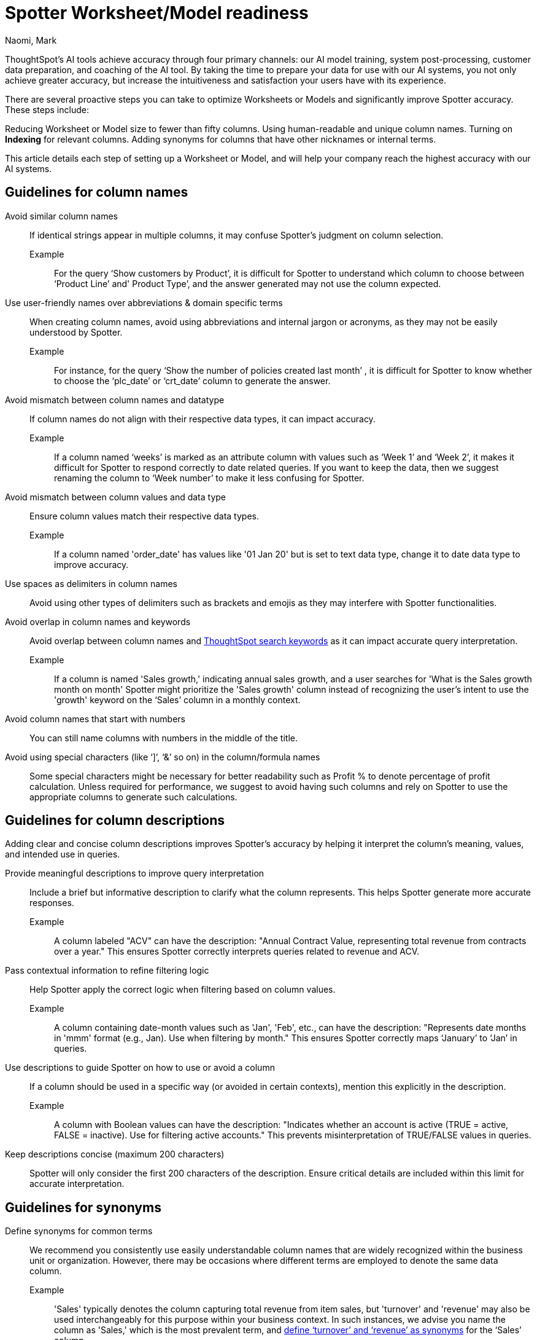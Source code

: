 = Spotter Worksheet/Model readiness
:last_updated: 2/14/2025
:author: Naomi, Mark
:linkattrs:
:experimental:
:page-layout: default-cloud
:description:
:jira: SCAL-228500, SCAL-232768, SCAL-243503, SCAL-240422, SCAL-251986


ThoughtSpot’s AI tools achieve accuracy through four primary channels: our AI model training, system post-processing, customer data preparation, and coaching of the AI tool. By taking the time to prepare your data for use with our AI systems, you not only achieve greater accuracy, but increase the intuitiveness and satisfaction your users have with its experience.


There are several proactive steps you can take to optimize Worksheets or Models and significantly improve Spotter accuracy. These steps include:


Reducing Worksheet or Model size to fewer than fifty columns.
Using human-readable and unique column names.
Turning on *Indexing* for relevant columns.
Adding synonyms for columns that have other nicknames or internal terms.


This article details each step of setting up a Worksheet or Model, and will help your company reach the highest accuracy with our AI systems.


== Guidelines for column names


Avoid similar column names::
If identical strings appear in multiple columns, it may confuse Spotter’s judgment on column selection.
Example:::
For the query ‘Show customers by Product’, it is difficult for Spotter to understand which column to choose between ‘Product Line’ and' Product Type’, and the answer generated may not use the column expected.
Use user-friendly names over abbreviations & domain specific terms::
When creating column names, avoid using abbreviations and internal jargon or acronyms, as they may not be easily understood by Spotter.
Example:::
For instance, for the query ‘Show the number of policies created last month’ , it is difficult for Spotter to know whether to choose the ‘plc_date’ or ‘crt_date’ column to generate the answer.
Avoid mismatch between column names and datatype::
If column names do not align with their respective data types, it can impact accuracy.
Example:::
If a column named ‘weeks’ is marked as an attribute column with values such as ‘Week 1’ and ‘Week 2’, it makes it difficult for Spotter to respond correctly to date related queries. If you want to keep the data, then we suggest renaming the column to ‘Week number’ to make it less confusing for Spotter.
Avoid mismatch between column values and data type::
Ensure column values match their respective data types.
Example::: If a column named 'order_date' has values like '01 Jan 20' but is set to text data type, change it to date data type to improve accuracy.
Use spaces as delimiters in column names::
Avoid using other types of delimiters such as brackets and emojis as they may interfere with Spotter functionalities.
Avoid overlap in column names and keywords::
Avoid overlap between column names and xref:keywords.adoc[ThoughtSpot search keywords] as it can impact accurate query interpretation.
Example:::
If a column is named 'Sales growth,' indicating annual sales growth, and a user searches for 'What is the Sales growth month on month' Spotter might prioritize the 'Sales growth' column instead of recognizing the user's intent to use the 'growth' keyword on the ‘Sales’ column in a monthly context.

Avoid column names that start with numbers:: You can still name columns with numbers in the middle of the title.
Avoid using special characters (like ‘]’, ‘&’ so on) in the column/formula names::
Some special characters might be necessary for better readability such as Profit % to denote percentage of profit calculation.
Unless required for performance, we suggest to avoid having such columns and rely on Spotter to use the appropriate columns to generate such calculations.


== Guidelines for column descriptions

Adding clear and concise column descriptions improves Spotter’s accuracy by helping it interpret the column’s meaning, values, and intended use in queries.

Provide meaningful descriptions to improve query interpretation::
Include a brief but informative description to clarify what the column represents. This helps Spotter generate more accurate responses.
Example::: A column labeled "ACV" can have the description:
"Annual Contract Value, representing total revenue from contracts over a year."
This ensures Spotter correctly interprets queries related to revenue and ACV.

Pass contextual information to refine filtering logic::
Help Spotter apply the correct logic when filtering based on column values.
Example::: A column containing date-month values such as 'Jan', 'Feb', etc., can have the description:
"Represents date months in 'mmm' format (e.g., Jan). Use when filtering by month."
This ensures Spotter correctly maps ‘January’ to ‘Jan’ in queries.

Use descriptions to guide Spotter on how to use or avoid a column::
If a column should be used in a specific way (or avoided in certain contexts), mention this explicitly in the description.

Example::: A column with Boolean values can have the description:
"Indicates whether an account is active (TRUE = active, FALSE = inactive). Use for filtering active accounts."
This prevents misinterpretation of TRUE/FALSE values in queries.

Keep descriptions concise (maximum 200 characters)::
Spotter will only consider the first 200 characters of the description.
Ensure critical details are included within this limit for accurate interpretation.

== Guidelines for synonyms


Define synonyms for common terms::
We recommend you consistently use easily understandable column names that are widely recognized within the business unit or organization. However, there may be occasions where different terms are employed to denote the same data column.
Example:::
'Sales' typically denotes the column capturing total revenue from item sales, but 'turnover' and 'revenue' may also be used interchangeably for this purpose within your business context. In such instances, we advise you name the column as 'Sales,' which is the most prevalent term, and xref:data-modeling-visibility.adoc#create-synonyms[define ‘turnover’ and ‘revenue’ as synonyms] for the ‘Sales’ column. +
This approach will assist Spotter in picking the column correctly when users ask for sales, turnover or revenue.
+
[.bordered]
image:spotter-synonyms.png[Synonyms for Spotter]


Avoid overlap in synonyms and column names::
Ensure that the synonyms for a particular column are clear and distinct from any other column name or column synonyms to avoid confusing Spotter from picking the right column.
Example:::
For the query ‘Show the total expenses for last month’, if there is a column named 'Costs' with a synonym 'Expense', and another column named 'Material Expenses' in the Worksheet or Model, Spotter might not be able to select the right column to generate a response




== Guidelines for date columns


Avoid adding multiple date columns::
We advise keeping the number of date columns to a minimum, adding only those that are necessary. Keywords such as 'growth' often rely on date columns, making it challenging for the system to select the appropriate column to generate a response. +
If your worksheet has more than 2 date columns, we suggest building content such as Answers and Liveboards containing the specific date columns.
This helps Spotter understand the relationship between the columns in the Worksheet or Model and can significantly improve Spotter's ability to accurately select the correct date columns when generating a response.

Default aggregation granularity in TML file:: If you want to assign a different default aggregation granularity, you can set it for each date column in the Worksheet/Model TML file using the default_date_bucket property.
+
[.bordered]
image:default_date_bucket.png[Set the default_date_bucket_to DAILY]

Example::: If you set the default_date_bucket to DAILY for the column Order Date, the column is now interpreted as Order Date daily. Any questions such as "Display the trend of orders" would show the trend on a daily level by default.


== Guidelines for indexing columns


Ensure the columns being queried upon Spotter are indexed::
Indexing is essential for enabling access to relevant data values and accurately identifying specific column values in queries.
Example:::
For instance, consider a query such as ‘Show sales for Metformin’. Without indexing, it becomes difficult for Spotter to discern whether to look for the value ‘Metformin’  in the column named ‘Area’ or ‘Vendor Name’ or ‘Drug Name’. +
If you don't see value suggestions in Search Data, then Spotter will likely be unable to pick those values correctly.
+
[.bordered]
image:spotter-value-suggestions-none.png[Term in Search Data shows no suggestions]
+
[.bordered]
image:spotter-value-suggestions.png[Term entered in Search Data shows suggested value]



//South value being fetched from the Region column post indexing


NOTE: Always disable indexing for Personally Identifiable Information (PII) Data


Avoid indexing unused columns with overlapping values::
Index only required columns.  Too many values from columns might confuse Spotter in selecting the right column.
Example:::
Consider a query such as 'Show sales for Washington area'. Spotter may find it challenging to determine whether the user is referring to 'Washington' within the context of the column names 'District' or 'State', as the value is present for both columns. If it's unavoidable in your business context to disable indexing on a column as users can query for values on it, we suggest specifying the column name while querying to help Spotter in picking the right column. +
For instance, changing the query to  ‘Show sales for Washington State’, will provide a more accurate result.
Avoid indexing descriptive text columns::
This can impact accuracy as it confuses Spotter in picking the right column.
Ensure indexing of low cardinality columns::
Proactively identify and address low cardinality columns lacking indexing to optimize data accessibility and analysis accuracy.
xref:worksheet-formula.adoc[Create formulas] or xref:column-sets.adoc[sets] for high cardinality columns::
This helps in mitigating potential indexing issues and enhancing Spotter’s accuracy.

[#optimize-spotter]
=== Use Spotter optimization to enable indexing

To improve search accuracy it's important to index Worksheet and Model attribute columns properly, so ThoughtSpot can effectively retrieve and provide sample values associated with those columns. These sample values, combined with the column name, are passed to the LLM, which enables it to do the following:

* Understand the column properties better
* Map the requested value in the query to the correct column value when generating an answer

*Spotter optimization* makes this a lot easier because it tells you columns which are not configured to index values and allows you to easily configure indexing on the appropriate columns.

IMPORTANT: You must have permission to edit tables in the Model or Worksheet to use _Spotter optimization_.

To use Optimize for Spotter, do the following:

. In the Data workspace, click the name of the Worksheet or Model you want to optimize for Spotter.
. In the Model or Worksheet, click the *More* menu image:icon-more-10px.png[Chart configuration icon image], and select *Enable Spotter*.
. Click the *Spotter optimization* tab.

. Under *Enable indexing*, click *View suggestions*. The *Optimize for Spotter* window appears with a list of columns that are not currently indexed. Click *Optimize*.
+
After all selected columns are indexed, the _Indexing successful_ message appears at the bottom of the page.
+
image::optimize-spotter-success.png[Indexing successful]

=== Use Spotter optimization to fix date value issues

Correct date values help Spotter interpret queries and apply filters correctly. To optimize date values, follow these steps:

. In the Data workspace, click the name of the Worksheet or Model you want to optimize for Spotter.
. In the Model or Worksheet, click the *More* menu image:icon-more-10px.png[Chart configuration icon image], and select *Enable Spotter*.
. Click the *Spotter optimization* tab.

. Under *Fix date value issues*, click *View suggestions*. Click *Optimize*.
+
After all selected columns are indexed, the _Indexing successful_ message appears at the bottom of the page.


=== Use Spotter optimization to fix column type mismatches

Setting the correct type for columns (like attribute or measure) helps Spotter interpret the data and apply aggregations correctly.

. In the Data workspace, click the name of the Worksheet or Model you want to optimize for Spotter.
. In the Model or Worksheet, click the *More* menu image:icon-more-10px.png[Chart configuration icon image], and select *Enable Spotter*.
. Click the *Spotter optimization* tab.

. Under *Fix column type mismatches*, click *View suggestions*. Click *Optimize*.
+
After all selected columns are indexed, the _Indexing successful_ message appears at the bottom of the page.


==== Troubleshooting

If it is not possible to fully optimize the Worksheet or Model, or there are additional recommended steps before optimizing, one of the following messages appears:

- If "Some columns were not updated" appears, it lists which columns could not be indexed. To index those columns, contact your ThoughtSpot administrator to get edit access to the underlying table.

- The "Optimize for Spotter" guidance message appears when there are additional steps recommended for Spotter Optimization. In this case, refer to xref:worksheet-readiness.adoc[Worksheet readiness for Sage] for guidelines on how to prepare your Worksheet or Model to improve accuracy.
+
[.bordered]
image::optimize-spotter-readiness.png[Optimize for Spotter readiness]
